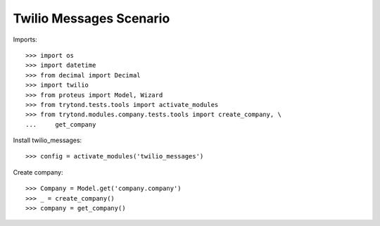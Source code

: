 ===============================
Twilio Messages Scenario
===============================

Imports::

    >>> import os
    >>> import datetime
    >>> from decimal import Decimal
    >>> import twilio
    >>> from proteus import Model, Wizard
    >>> from trytond.tests.tools import activate_modules
    >>> from trytond.modules.company.tests.tools import create_company, \
    ...     get_company

Install twilio_messages::

    >>> config = activate_modules('twilio_messages')

Create company::

    >>> Company = Model.get('company.company')
    >>> _ = create_company()
    >>> company = get_company()
